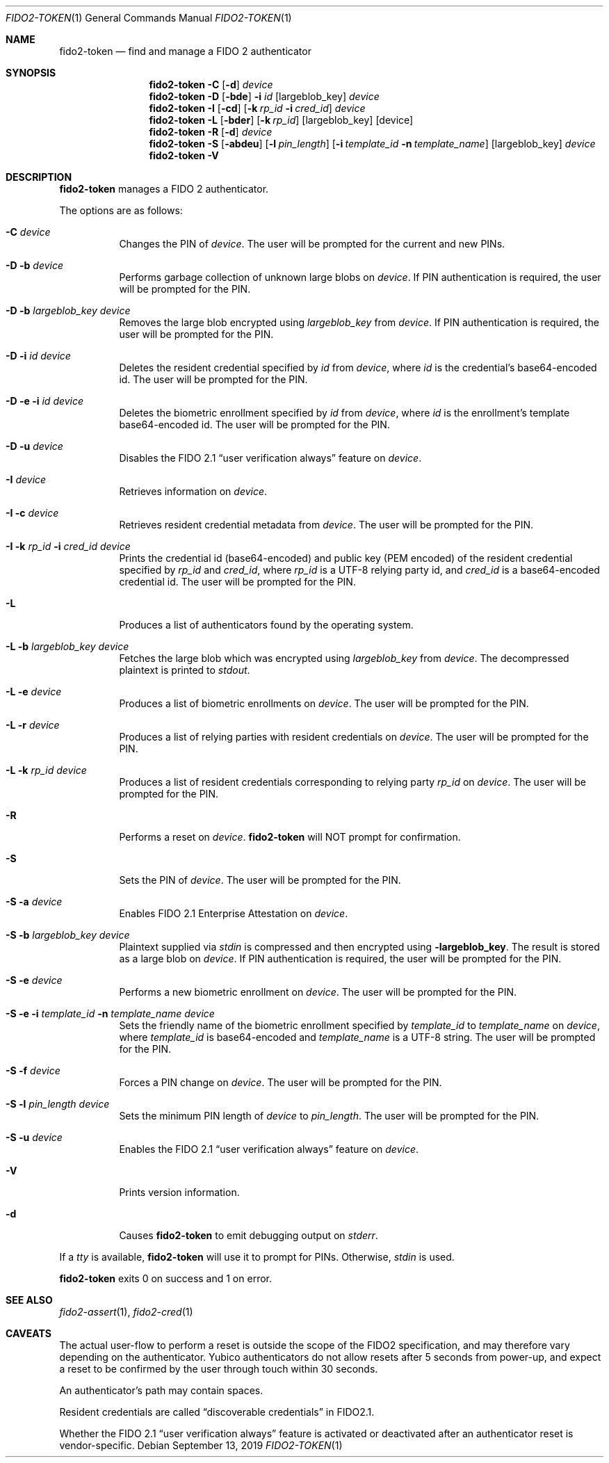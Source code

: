 .\" Copyright (c) 2018 Yubico AB. All rights reserved.
.\" Use of this source code is governed by a BSD-style
.\" license that can be found in the LICENSE file.
.\"
.Dd $Mdocdate: September 13 2019 $
.Dt FIDO2-TOKEN 1
.Os
.Sh NAME
.Nm fido2-token
.Nd find and manage a FIDO 2 authenticator
.Sh SYNOPSIS
.Nm
.Fl C
.Op Fl d
.Ar device
.Nm
.Fl D
.Op Fl bde
.Fl i
.Ar id
.Op largeblob_key
.Ar device
.Nm
.Fl I
.Op Fl cd
.Op Fl k Ar rp_id Fl i Ar cred_id
.Ar device
.Nm
.Fl L
.Op Fl bder
.Op Fl k Ar rp_id
.Op largeblob_key
.Op device
.Nm
.Fl R
.Op Fl d
.Ar device
.Nm
.Fl S
.Op Fl abdeu
.Op Fl l Ar pin_length
.Op Fl i Ar template_id Fl n Ar template_name
.Op largeblob_key
.Ar device
.Nm
.Fl V
.Sh DESCRIPTION
.Nm
manages a FIDO 2 authenticator.
.Pp
The options are as follows:
.Bl -tag -width Ds
.It Fl C Ar device
Changes the PIN of
.Ar device .
The user will be prompted for the current and new PINs.
.It Fl D Fl b Ar device
Performs garbage collection of unknown large blobs on
.Ar device .
If PIN authentication is required, the user will be prompted for the PIN.
.It Fl D Fl b Ar largeblob_key Ar device
Removes the large blob encrypted using
.Ar largeblob_key
from
.Ar device .
If PIN authentication is required, the user will be prompted for the PIN.
.It Fl D Fl i Ar id Ar device
Deletes the resident credential specified by
.Ar id
from
.Ar device ,
where
.Ar id
is the credential's base64-encoded id.
The user will be prompted for the PIN.
.It Fl D Fl e Fl i Ar id Ar device
Deletes the biometric enrollment specified by
.Ar id
from
.Ar device ,
where
.Ar id
is the enrollment's template base64-encoded id.
The user will be prompted for the PIN.
.It Fl D Fl u Ar device
Disables the FIDO 2.1
.Dq user verification always
feature on
.Ar device .
.It Fl I Ar device
Retrieves information on
.Ar device .
.It Fl I Fl c Ar device
Retrieves resident credential metadata from
.Ar device .
The user will be prompted for the PIN.
.It Fl I Fl k Ar rp_id Fl i Ar cred_id Ar device
Prints the credential id (base64-encoded) and public key
(PEM encoded) of the resident credential specified by
.Ar rp_id
and
.Ar cred_id ,
where
.Ar rp_id
is a UTF-8 relying party id, and
.Ar cred_id
is a base64-encoded credential id.
The user will be prompted for the PIN.
.It Fl L
Produces a list of authenticators found by the operating system.
.It Fl L Fl b Ar largeblob_key Ar device
Fetches the large blob which was encrypted using
.Ar largeblob_key
from
.Ar device .
The decompressed plaintext is printed to
.Em stdout .
.It Fl L Fl e Ar device
Produces a list of biometric enrollments on
.Ar device .
The user will be prompted for the PIN.
.It Fl L Fl r Ar device
Produces a list of relying parties with resident credentials on
.Ar device .
The user will be prompted for the PIN.
.It Fl L Fl k Ar rp_id Ar device
Produces a list of resident credentials corresponding to
relying party
.Ar rp_id
on
.Ar device .
The user will be prompted for the PIN.
.It Fl R
Performs a reset on
.Ar device .
.Nm
will NOT prompt for confirmation.
.It Fl S
Sets the PIN of
.Ar device .
The user will be prompted for the PIN.
.It Fl S Fl a Ar device
Enables FIDO 2.1 Enterprise Attestation on
.Ar device .
.It Fl S Fl b Ar largeblob_key Ar device
Plaintext supplied via
.Em stdin
is compressed and then encrypted using
.Fl largeblob_key .
The result is stored as a large blob on
.Ar device .
If PIN authentication is required, the user will be prompted for the PIN.
.It Fl S Fl e Ar device
Performs a new biometric enrollment on
.Ar device .
The user will be prompted for the PIN.
.It Fl S Fl e Fl i Ar template_id Fl n Ar template_name Ar device
Sets the friendly name of the biometric enrollment specified by
.Ar template_id
to
.Ar template_name
on
.Ar device ,
where
.Ar template_id
is base64-encoded and
.Ar template_name
is a UTF-8 string.
The user will be prompted for the PIN.
.It Fl S Fl f Ar device
Forces a PIN change on
.Ar device .
The user will be prompted for the PIN.
.It Fl S Fl l Ar pin_length Ar device
Sets the minimum PIN length of
.Ar device
to
.Ar pin_length .
The user will be prompted for the PIN.
.It Fl S Fl u Ar device
Enables the FIDO 2.1
.Dq user verification always
feature on
.Ar device .
.It Fl V
Prints version information.
.It Fl d
Causes
.Nm
to emit debugging output on
.Em stderr .
.El
.Pp
If a
.Em tty
is available,
.Nm
will use it to prompt for PINs.
Otherwise,
.Em stdin
is used.
.Pp
.Nm
exits 0 on success and 1 on error.
.Sh SEE ALSO
.Xr fido2-assert 1 ,
.Xr fido2-cred 1
.Sh CAVEATS
The actual user-flow to perform a reset is outside the scope of the
FIDO2 specification, and may therefore vary depending on the
authenticator.
Yubico authenticators do not allow resets after 5 seconds from
power-up, and expect a reset to be confirmed by the user through
touch within 30 seconds.
.Pp
An authenticator's path may contain spaces.
.Pp
Resident credentials are called
.Dq discoverable credentials
in FIDO2.1.
.Pp
Whether the FIDO 2.1
.Dq user verification always
feature is activated or deactivated after an authenticator reset
is vendor-specific.
